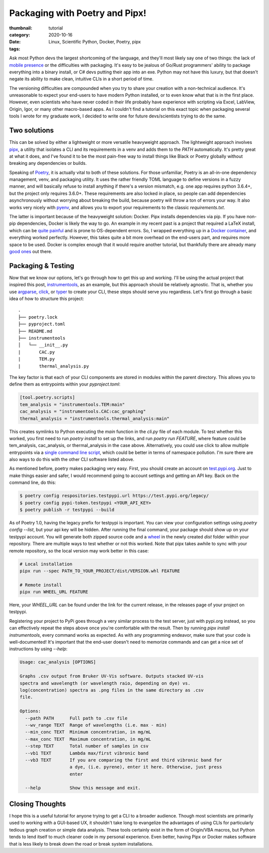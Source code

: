 Packaging with Poetry and Pipx!
###############################

:thumbnail:
:category: tutorial
:date: 2020-10-16
:tags: Linux, Scientific Python, Docker, Poetry, pipx

Ask most Python devs the largest shortcoming of the language, and they'll most likely say one of two things: the lack of `mobile presence <https://talkpython.fm/episodes/show/245/python-packaging-landscape-in-2020>`_ or the difficulties with packaging. It's easy to be jealous of Go/Rust programmers' ability to package everything into a binary install, or C# devs putting their app into an exe. Python may not have this luxury, but that doesn't negate its ability to make clean, intuitive CLIs in a short period of time.

The versioning difficulties are compounded when you try to share your creation with a non-technical audience. It's unreasonable to expect your end-users to have modern Python installed, or to even know what that is in the first place. However, even scientists who have never coded in their life probably have experience with scripting via Excel, LabView, Origin, Igor, or many other macro-based apps. As I couldn't find a tutorial on this exact topic when packaging several tools I wrote for my graduate work, I decided to write one for future devs/scientists trying to do the same.

Two solutions
-------------
This can be solved by either a lightweight or more versatile heavyweight approach. The lightweight approach involves `pipx <https://pipxproject.github.io/pipx/>`__, a utility that isolates a CLI and its requirements in a venv and adds them to the `PATH` automatically. It's pretty great at what it does, and I've found it to be the most pain-free way to install things like Black or Poetry globally without breaking any dependencies or builds.

Speaking of `Poetry <https://python-poetry.org/>`__, it is actually vital to both of these solutions. For those unfamiliar, Poetry is an all-in-one dependency management, venv, and packaging utility. It uses the rather friendly TOML language to define versions in a fuzzy manner, and will basically refuse to install anything if there's a version mismatch, e.g. one app requires python 3.6.4+, but the project only requires 3.6.0+. These requirements are also locked in place, so people can add dependencies asynchronously without worrying about breaking the build, because poetry will throw a ton of errors your way. It also works very nicely with `pyenv <https://github.com/pyenv/pyenv>`__, and allows you to export your requirements to the classic `requirements.txt`.

The latter is important because of the heavyweight solution: Docker. Pipx installs dependencies via pip. If you have non-pip dependencies, Docker is likely the way to go. An example in my recent past is a project that required a LaTeX install, which can be `quite painful <https://dalwilliams.info/lessons-learned-from-writing-a-phd-dissertation-in-markdown.html>`__ and is prone to OS-dependent errors. So, I wrapped everything up in a `Docker container <https://github.com/dendrondal/phd_thesis_markdown>`__, and everything worked perfectly. However, this takes quite a bit more overhead on the end-users part, and requires more space to be used. Docker is complex enough that it would require another tutorial, but thankfully there are already many `good ones <https://pythonspeed.com/>`__ out there.

Packaging & Testing
---------------------
Now that we know our options, let's go through how to get this up and working. I'll be using the actual project that inspired this post, `instrumentools <https://github.com/dendrondal/instrumentools>`__, as an example, but this approach should be relatively agnostic. That is, whether you use `argparse <https://realpython.com/command-line-interfaces-python-argparse/>`__, `click <https://click.palletsprojects.com/en/7.x/>`__, or `typer <https://typer.tiangolo.com/>`__ to create your CLI, these steps should serve you regardless. Let's first go through a basic idea of how to structure this project:
::

    .
    ├── poetry.lock
    ├── pyproject.toml
    ├── README.md
    ├── instrumentools
    │   └── __init__.py
    |       CAC.py
    |       TEM.py
    |       thermal_analysis.py

The key factor is that each of your CLI components are stored in modules within the parent directory. This allows you to define them as entrypoints within your `pyproject.toml`:

.. code:: toml

    [tool.poetry.scripts]
    tem_analysis = "instrumentools.TEM:main"
    cac_analysis = "instrumentools.CAC:cac_graphing"
    thermal_analysis = "instrumentools.thermal_analysis:main"


This creates symlinks to Python executing the `main` function in the `cli.py` file of each module. To test whether this worked, you first need to run `poetry install` to set up the links, and run `poetry run FEATURE`, where feature could be tem_analysis, cac_analysis, or thermal_analysis in the case above. Alternatively, you could use click to allow multiple entrypoints via a `single command line script <https://click.palletsprojects.com/en/7.x/commands/>`__, which could be better in terms of namespace pollution. I'm sure there are also ways to do this with the other CLI software listed above.

.. text-info::

        Ideally, it would make more sense to include each feature as a package rather than a module, making your project more modular and less cluttered. Unfortunately, I have not found a way to do this with Poetry's scripts command in a way that pipx understands.


As mentioned before, poetry makes packaging very easy. First, you should create an account on `test.pypi.org <https://test.pypi.org/>`__. Just to make things easier and safer, I would recommend going to account settings and getting an API key. Back on the command line, do this:

.. code:: bash

    $ poetry config respositories.testpypi.url https://test.pypi.org/legacy/
    $ poetry config pypi-token.testpypi <YOUR_API_KEY>
    $ poetry publish -r testpypi --build

As of Poetry 1.0, having the legacy prefix for testpypi is important. You can view your configuration settings using `poetry config --list`, but your api key will be hidden. After running the final command, your package should show up on your testpypi account. You will generate both zipped source code and a `wheel <https://realpython.com/python-wheels/>`__ in the newly created `dist` folder within your repository. There are multiple ways to test whether or not this worked. Note that pipx takes awhile to sync with your remote repository, so the local version may work better in this case:

.. code:: bash

   # Local installation
   pipx run --spec PATH_TO_YOUR_PROJECT/dist/VERSION.whl FEATURE

   # Remote install
   pipx run WHEEL_URL FEATURE

Here, your `WHEEL_URL` can be found under the link for the current release, in the releases page of your project on testpypi.

Registering your project to PyPi goes through a very similar process to the test server, just with pypi.org instead, so you can effectively repeat the steps above once you're comfortable with the result. Then by running `pipx install instrumentools`, every command works as expected. As with any programming endeavor, make sure that your code is well-documented! It's important that the end-user doesn't need to memorize commands and can get a nice set of instructions by using `--help`:

.. code:: bash

        Usage: cac_analysis [OPTIONS]

        Graphs .csv output from Bruker UV-Vis software. Outputs stacked UV-vis
        spectra and wavelength (or wavelength raio, depending on dye) vs.
        log(concentration) spectra as .png files in the same directory as .csv
        file.

        Options:
          --path PATH      Full path to .csv file
          --wv_range TEXT  Range of wavelengths (i.e. max - min)
          --min_conc TEXT  Minimum concentration, in mg/mL
          --max_conc TEXT  Maximum concentration, in mg/mL
          --step TEXT      Total number of samples in csv
          --vb1 TEXT       Lambda max/first vibronic band
          --vb3 TEXT       If you are comparing the first and third vibronic band for
                           a dye, (i.e. pyrene), enter it here. Otherwise, just press
                           enter

          --help           Show this message and exit.

Closing Thoughts
----------------
I hope this is a useful tutorial for anyone trying to get a CLI to a broader audience. Though most scientists are primarily used to working with a GUI-based UX, it shouldn't take long to evangelize the advantages of using CLIs for particularly tedious graph creation or simple data analysis. These tools certainly exist in the form of Origin/VBA macros, but Python tends to lend itself to much cleaner code in my personal experience. Even better, having Pipx or Docker makes software that is less likely to break down the road or break system installations.

